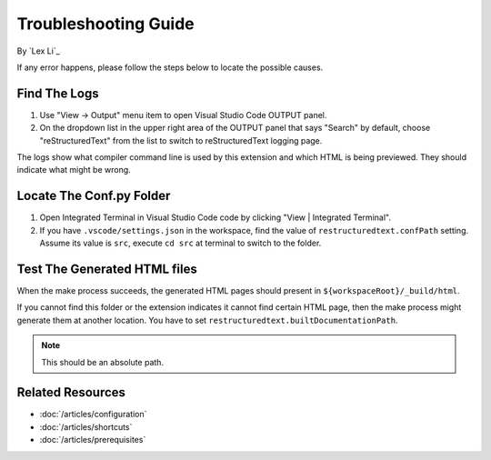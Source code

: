 Troubleshooting Guide
=====================

By `Lex Li`_

If any error happens, please follow the steps below to locate the possible
causes.

Find The Logs
-------------
#. Use "View -> Output" menu item to open Visual Studio Code OUTPUT panel.
#. On the dropdown list in the upper right area of the OUTPUT panel that says
   "Search" by default, choose "reStructuredText" from the list to switch to
   reStructuredText logging page.

The logs show what compiler command line is used by this extension and which
HTML is being previewed. They should indicate what might be wrong.

Locate The Conf.py Folder
-------------------------
#. Open Integrated Terminal in Visual Studio Code code by clicking "View |
   Integrated Terminal".
#. If you have ``.vscode/settings.json`` in the workspace, find the value of
   ``restructuredtext.confPath`` setting. Assume its value is ``src``, execute
   ``cd src`` at terminal to switch to the folder.

Test The Generated HTML files
-----------------------------
When the make process succeeds, the generated HTML pages should present in
``${workspaceRoot}/_build/html``.

If you cannot find this folder or the extension indicates it cannot find
certain HTML page, then the make process might generate them at another
location. You have to set ``restructuredtext.builtDocumentationPath``.

.. note:: This should be an absolute path.

Related Resources
-----------------

- :doc:`/articles/configuration`
- :doc:`/articles/shortcuts`
- :doc:`/articles/prerequisites`
